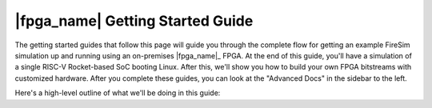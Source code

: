 |fpga_name| Getting Started Guide
=======================================

The getting started guides that follow this page will guide you through the complete flow for
getting an example FireSim simulation up and running using an on-premises |fpga_name|_ FPGA. 
At the end of this guide, you'll have a simulation of a single RISC-V Rocket-based 
SoC booting Linux. After this, we'll show you how to build your own FPGA
bitstreams with customized hardware.  After you complete these guides, you can
look at the "Advanced Docs" in the sidebar to the left.

Here's a high-level outline of what we'll be doing in this guide:

